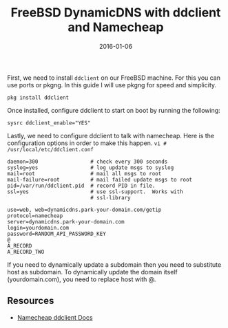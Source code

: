 #+TITLE: FreeBSD DynamicDNS with ddclient and Namecheap
#+CATEGORIES: sysadmin
#+TAGS: freebsd, dynamicdns, dns
#+DATE: 2016-01-06
#+DRAFT: false

First, we need to install =ddclient= on our FreeBSD machine. For this you can use ports or pkgng.
In this guide I will use pkgng for speed and simplicity.

#+BEGIN_SRC shell
pkg install ddclient
#+END_SRC

Once installed, configure ddclient to start on boot by running the following:

#+BEGIN_SRC shell
sysrc ddclient_enable="YES"
#+END_SRC

Lastly, we need to configure ddclient to talk with namecheap. Here is the configuration options in
order to make this happen. =vi # /usr/local/etc/ddclient.conf=

#+BEGIN_SRC shell
daemon=300                 # check every 300 seconds
syslog=yes                 # log update msgs to syslog
mail=root                  # mail all msgs to root
mail-failure=root          # mail failed update msgs to root
pid=/var/run/ddclient.pid  # record PID in file.
ssl=yes                    # use ssl-support.  Works with
                           # ssl-library

use=web, web=dynamicdns.park-your-domain.com/getip
protocol=namecheap
server=dynamicdns.park-your-domain.com
login=yourdomain.com
password=RANDOM_API_PASSWORD_KEY
@
A_RECORD
A_RECORD_TWO
#+END_SRC

If you need to dynamically update a subdomain then you need to substitute host as subdomain. To dynamically update the domain itself (yourdomain.com), you need to replace host with @.

** Resources

- [[https://www.namecheap.com/support/knowledgebase/article.aspx/595/11][Namecheap ddclient Docs]]
